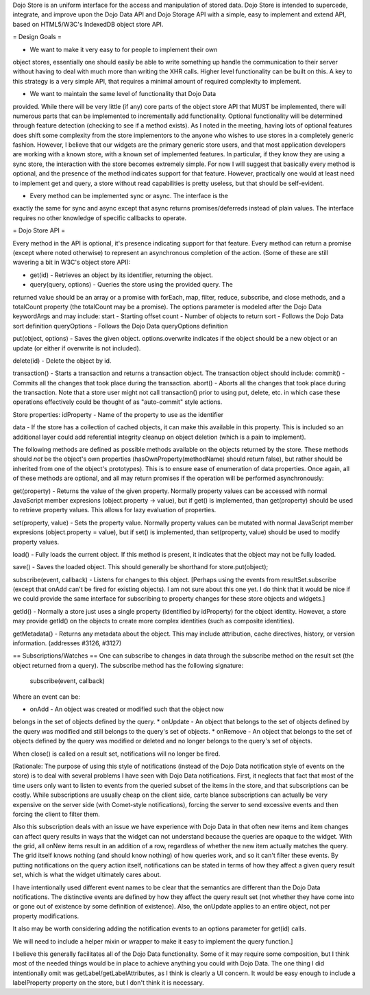 Dojo Store is an uniform interface for the access and manipulation of stored data. Dojo Store is intended to supercede, integrate, and improve upon the Dojo Data API and Dojo Storage API with a simple, easy to implement and extend API, based on HTML5/W3C's IndexedDB object store API.

= Design Goals =

* We want to make it very easy to for people to implement their own
object stores, essentially one should easily be able to write something
up handle the communication to their server without having to deal with
much more than writing the XHR calls. Higher level functionality can be
built on this. A key to this strategy is a very simple API, that
requires a minimal amount of required complexity to implement.

* We want to maintain the same level of functionality that Dojo Data
provided. While there will be very little (if any) core parts of the
object store API that MUST be implemented, there will numerous parts
that can be implemented to incrementally add functionality. Optional
functionality will be determined through feature detection (checking to
see if a method exists). As I noted in the meeting, having lots of
optional features does shift some complexity from the store implementors
to the anyone who wishes to use stores in a completely generic fashion.
However, I believe that our widgets are the primary generic store users,
and that most application developers are working with a known store,
with a known set of implemented features. In particular, if they know
they are using a sync store, the interaction with the store becomes
extremely simple. For now I will suggest that basically every method is
optional, and the presence of the method indicates support for that
feature. However, practically one would at least need to implement get
and query, a store without read capabilities is pretty useless, but that
should be self-evident.

* Every method can be implemented sync or async. The interface is the
exactly the same for sync and async except that async returns
promises/deferreds instead of plain values. The interface requires no
other knowledge of specific callbacks to operate.

= Dojo Store API = 

Every method in the API is optional, it's presence indicating support for that feature. Every method can return a promise (except where noted otherwise) to represent an asynchronous completion of the action. (Some of these are still wavering a bit in W3C's object store API):

* get(id) - Retrieves an object by its identifier, returning the object.

* query(query, options) - Queries the store using the provided query. The
returned value should be an array or a promise with forEach, map,
filter, reduce, subscribe, and close methods, and a totalCount property (the totalCount may be a promise).
The options parameter is modeled after the Dojo Data keywordArgs and may
include:
start - Starting offset
count - Number of objects to return
sort - Follows the Dojo Data sort definition
queryOptions - Follows the Dojo Data queryOptions definition


put(object, options) - Saves the given object. options.overwrite
indicates if the object should be a new object or an update (or either
if overwrite is not included).

delete(id) - Delete the object by id.

transaction() - Starts a transaction and returns a transaction object.
The transaction object should include:
commit() - Commits all the changes that took place during the transaction.
abort() - Aborts all the changes that took place during the transaction.
Note that a store user might not call transaction() prior to using put,
delete, etc. in which case these operations effectively could be thought
of as  "auto-commit" style actions.

Store properties:
idProperty - Name of the property to use as the identifier

data - If the store has a collection of cached objects, it can make this
available in this property. This is included so an additional layer
could add referential integrity cleanup on object deletion (which is a
pain to implement).

The following methods are defined as possible methods available on the
objects returned by the store. These methods should *not* be the
object's own properties (hasOwnProperty(methodName) should return
false), but rather should be inherited from one of the object's
prototypes). This is to ensure ease of enumeration of data properties.
Once again, all of these methods are optional, and all may return
promises if the operation will be performed asynchronously:

get(property) - Returns the value of the given property. Normally
property values can be accessed with normal JavaScript member expresions
(object.property -> value), but if get() is implemented, than
get(property) should be used to retrieve property values. This allows
for lazy evaluation of properties.

set(property, value) - Sets the property value. Normally property values
can be mutated with normal JavaScript member expresions (object.property
= value), but if set() is implemented, than set(property, value) should
be used to modify property values.

load() - Fully loads the current object. If this method is present, it
indicates that the object may not be fully loaded.

save() - Saves the loaded object. This should generally be shorthand for
store.put(object);

subscribe(event, callback) - Listens for changes to this object.
[Perhaps using the events from resultSet.subscribe (except that onAdd
can't be fired for existing objects). I am not sure about this one yet.
I do think that it would be nice if we could provide the same interface
for subscribing to property changes for these store objects and widgets.]

getId() - Normally a store just uses a single property (identified by
idProperty) for the object identity. However, a store may provide
getId() on the objects to create more complex identities (such as
composite identities).

getMetadata() - Returns any metadata about the object. This may include
attribution, cache directives, history, or version information.
(addresses #3126, #3127)

== Subscriptions/Watches ==
One can subscribe to changes in data through the subscribe method on the result set (the object returned from a query). The subscribe method has the following signature:

  subscribe(event, callback)

Where an event can be:

* onAdd - An object was created or modified such that the object now
belongs in the set of objects defined by the query.
* onUpdate - An object that belongs to the set of objects defined by the
query was modified and still belongs to the query's set of objects.
* onRemove - An object that belongs to the set of objects defined by the
query was modified or deleted and no longer belongs to the query's set
of objects.

When close() is called on a result set, notifications will no longer be
fired.

[Rationale: The purpose of using this style of notifications (instead of
the Dojo Data notification style of events on the store) is to deal with
several problems I have seen with Dojo Data notifications. First, it
neglects that fact that most of the time users only want to listen to
events from the queried subset of the items in the store, and that
subscriptions can be costly. While subscriptions are usually cheap on
the client side, carte blance subscriptions can actually be very
expensive on the server side (with Comet-style notifications), forcing
the server to send excessive events and then forcing the client to
filter them.

Also this subscription deals with an issue we have experience with Dojo
Data in that often new items and item changes can affect query results
in ways that the widget can not understand because the queries are
opaque to the widget. With the grid, all onNew items result in an
addition of a row, regardless of whether the new item actually matches
the query. The grid itself knows nothing (and should know nothing) of
how queries work, and so it can't filter these events. By putting
notifications on the query action itself, notifications can be stated in
terms of how they affect a given query result set, which is what the
widget ultimately cares about.

I have intentionally used different event names to be clear that the
semantics are different than the Dojo Data notifications. The
distinctive events are defined by how they affect the query result set
(not whether they have come into or gone out of existence by some
definition of existence). Also, the onUpdate applies to an entire
object, not per property modifications.

It also may be worth considering adding the notification events to an
options parameter for get(id) calls.

We will need to include a helper mixin or wrapper to make it easy to
implement the query function.]


I believe this generally facilitates all of the Dojo Data functionality.
Some of it may require some composition, but I think most of the needed
things would be in place to achieve anything you could with Dojo Data.
The one thing I did intentionally omit was getLabel/getLabelAttributes,
as I think is clearly a UI concern. It would be easy enough to include a
labelProperty property on the store, but I don't think it is necessary.
